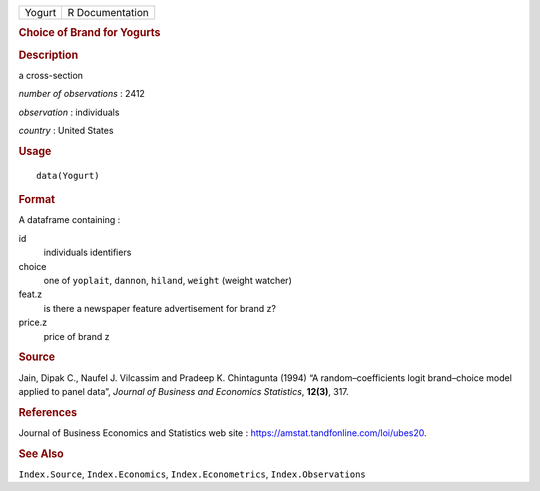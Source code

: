 .. container::

   .. container::

      ====== ===============
      Yogurt R Documentation
      ====== ===============

      .. rubric:: Choice of Brand for Yogurts
         :name: choice-of-brand-for-yogurts

      .. rubric:: Description
         :name: description

      a cross-section

      *number of observations* : 2412

      *observation* : individuals

      *country* : United States

      .. rubric:: Usage
         :name: usage

      ::

         data(Yogurt)

      .. rubric:: Format
         :name: format

      A dataframe containing :

      id
         individuals identifiers

      choice
         one of ``yoplait``, ``dannon``, ``hiland``, ``weight`` (weight
         watcher)

      feat.z
         is there a newspaper feature advertisement for brand z?

      price.z
         price of brand z

      .. rubric:: Source
         :name: source

      Jain, Dipak C., Naufel J. Vilcassim and Pradeep K. Chintagunta
      (1994) “A random–coefficients logit brand–choice model applied to
      panel data”, *Journal of Business and Economics Statistics*,
      **12(3)**, 317.

      .. rubric:: References
         :name: references

      Journal of Business Economics and Statistics web site :
      https://amstat.tandfonline.com/loi/ubes20.

      .. rubric:: See Also
         :name: see-also

      ``Index.Source``, ``Index.Economics``, ``Index.Econometrics``,
      ``Index.Observations``
